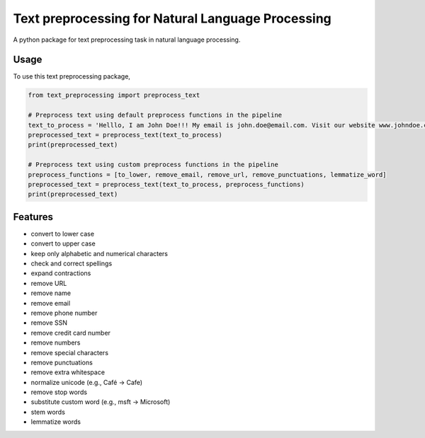 ==================================================
Text preprocessing for Natural Language Processing
==================================================

A python package for text preprocessing task in natural language processing.

Usage
-----
To use this text preprocessing package,

.. code-block:: python

    from text_preprocessing import preprocess_text

    # Preprocess text using default preprocess functions in the pipeline
    text_to_process = 'Helllo, I am John Doe!!! My email is john.doe@email.com. Visit our website www.johndoe.com'
    preprocessed_text = preprocess_text(text_to_process)
    print(preprocessed_text)

    # Preprocess text using custom preprocess functions in the pipeline
    preprocess_functions = [to_lower, remove_email, remove_url, remove_punctuations, lemmatize_word]
    preprocessed_text = preprocess_text(text_to_process, preprocess_functions)
    print(preprocessed_text)


Features
--------
* convert to lower case
* convert to upper case
* keep only alphabetic and numerical characters
* check and correct spellings
* expand contractions
* remove URL
* remove name
* remove email
* remove phone number
* remove SSN
* remove credit card number
* remove numbers
* remove special characters
* remove punctuations
* remove extra whitespace
* normalize unicode (e.g., Café -> Cafe)
* remove stop words
* substitute custom word (e.g., msft -> Microsoft)
* stem words
* lemmatize words
